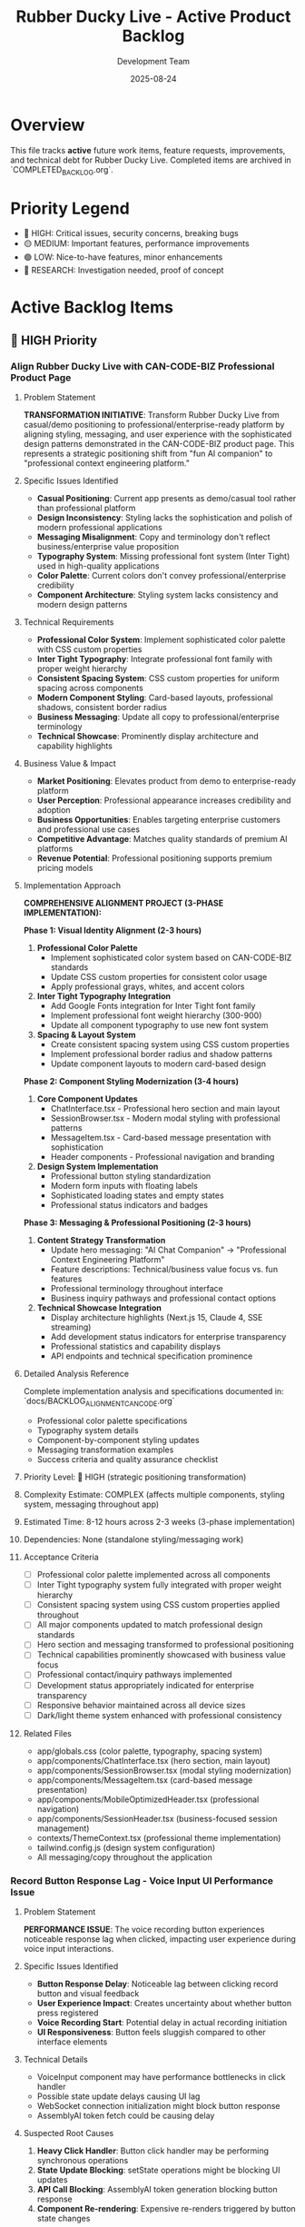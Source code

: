 #+TITLE: Rubber Ducky Live - Active Product Backlog  
#+DATE: 2025-08-24
#+AUTHOR: Development Team

* Overview
This file tracks **active** future work items, feature requests, improvements, and technical debt for Rubber Ducky Live. Completed items are archived in `COMPLETED_BACKLOG.org`.

* Priority Legend
- 🔴 HIGH: Critical issues, security concerns, breaking bugs
- 🟡 MEDIUM: Important features, performance improvements  
- 🟢 LOW: Nice-to-have features, minor enhancements
- 🔵 RESEARCH: Investigation needed, proof of concept

* Active Backlog Items

** 🔴 HIGH Priority

*** Align Rubber Ducky Live with CAN-CODE-BIZ Professional Product Page
**** Problem Statement
**TRANSFORMATION INITIATIVE**: Transform Rubber Ducky Live from casual/demo positioning to professional/enterprise-ready platform by aligning styling, messaging, and user experience with the sophisticated design patterns demonstrated in the CAN-CODE-BIZ product page. This represents a strategic positioning shift from "fun AI companion" to "professional context engineering platform."

**** Specific Issues Identified
- **Casual Positioning**: Current app presents as demo/casual tool rather than professional platform
- **Design Inconsistency**: Styling lacks the sophistication and polish of modern professional applications
- **Messaging Misalignment**: Copy and terminology don't reflect business/enterprise value proposition
- **Typography System**: Missing professional font system (Inter Tight) used in high-quality applications
- **Color Palette**: Current colors don't convey professional/enterprise credibility
- **Component Architecture**: Styling system lacks consistency and modern design patterns

**** Technical Requirements
- **Professional Color System**: Implement sophisticated color palette with CSS custom properties
- **Inter Tight Typography**: Integrate professional font family with proper weight hierarchy
- **Consistent Spacing System**: CSS custom properties for uniform spacing across components
- **Modern Component Styling**: Card-based layouts, professional shadows, consistent border radius
- **Business Messaging**: Update all copy to professional/enterprise terminology
- **Technical Showcase**: Prominently display architecture and capability highlights

**** Business Value & Impact
- **Market Positioning**: Elevates product from demo to enterprise-ready platform
- **User Perception**: Professional appearance increases credibility and adoption
- **Business Opportunities**: Enables targeting enterprise customers and professional use cases
- **Competitive Advantage**: Matches quality standards of premium AI platforms
- **Revenue Potential**: Professional positioning supports premium pricing models

**** Implementation Approach
**COMPREHENSIVE ALIGNMENT PROJECT (3-PHASE IMPLEMENTATION):**

**Phase 1: Visual Identity Alignment (2-3 hours)**
1. **Professional Color Palette**
   - Implement sophisticated color system based on CAN-CODE-BIZ standards
   - Update CSS custom properties for consistent color usage
   - Apply professional grays, whites, and accent colors

2. **Inter Tight Typography Integration**  
   - Add Google Fonts integration for Inter Tight font family
   - Implement professional font weight hierarchy (300-900)
   - Update all component typography to use new font system

3. **Spacing & Layout System**
   - Create consistent spacing system using CSS custom properties
   - Implement professional border radius and shadow patterns
   - Update component layouts to modern card-based design

**Phase 2: Component Styling Modernization (3-4 hours)**
1. **Core Component Updates**
   - ChatInterface.tsx - Professional hero section and main layout
   - SessionBrowser.tsx - Modern modal styling with professional patterns
   - MessageItem.tsx - Card-based message presentation with sophistication
   - Header components - Professional navigation and branding

2. **Design System Implementation**
   - Professional button styling standardization
   - Modern form inputs with floating labels
   - Sophisticated loading states and empty states
   - Professional status indicators and badges

**Phase 3: Messaging & Professional Positioning (2-3 hours)**
1. **Content Strategy Transformation**
   - Update hero messaging: "AI Chat Companion" → "Professional Context Engineering Platform" 
   - Feature descriptions: Technical/business value focus vs. fun features
   - Professional terminology throughout interface
   - Business inquiry pathways and professional contact options

2. **Technical Showcase Integration**
   - Display architecture highlights (Next.js 15, Claude 4, SSE streaming)
   - Add development status indicators for enterprise transparency
   - Professional statistics and capability displays
   - API endpoints and technical specification prominence

**** Detailed Analysis Reference
Complete implementation analysis and specifications documented in: `docs/BACKLOG_ALIGNMENT_CAN_CODE.org`
- Professional color palette specifications
- Typography system details
- Component-by-component styling updates
- Messaging transformation examples  
- Success criteria and quality assurance checklist

**** Priority Level: 🔴 HIGH (strategic positioning transformation)
**** Complexity Estimate: COMPLEX (affects multiple components, styling system, messaging throughout app)
**** Estimated Time: 8-12 hours across 2-3 weeks (3-phase implementation)
**** Dependencies: None (standalone styling/messaging work)
**** Acceptance Criteria
- [ ] Professional color palette implemented across all components
- [ ] Inter Tight typography system fully integrated with proper weight hierarchy
- [ ] Consistent spacing system using CSS custom properties applied throughout
- [ ] All major components updated to match professional design standards
- [ ] Hero section and messaging transformed to professional positioning
- [ ] Technical capabilities prominently showcased with business value focus
- [ ] Professional contact/inquiry pathways implemented
- [ ] Development status appropriately indicated for enterprise transparency
- [ ] Responsive behavior maintained across all device sizes
- [ ] Dark/light theme system enhanced with professional consistency
**** Related Files
- app/globals.css (color palette, typography, spacing system)
- app/components/ChatInterface.tsx (hero section, main layout)
- app/components/SessionBrowser.tsx (modal styling modernization)
- app/components/MessageItem.tsx (card-based message presentation)
- app/components/MobileOptimizedHeader.tsx (professional navigation)
- app/components/SessionHeader.tsx (business-focused session management)
- contexts/ThemeContext.tsx (professional theme implementation)
- tailwind.config.js (design system configuration)
- All messaging/copy throughout the application

*** Record Button Response Lag - Voice Input UI Performance Issue
**** Problem Statement
**PERFORMANCE ISSUE**: The voice recording button experiences noticeable response lag when clicked, impacting user experience during voice input interactions.

**** Specific Issues Identified
- **Button Response Delay**: Noticeable lag between clicking record button and visual feedback
- **User Experience Impact**: Creates uncertainty about whether button press registered
- **Voice Recording Start**: Potential delay in actual recording initiation
- **UI Responsiveness**: Button feels sluggish compared to other interface elements

**** Technical Details
- VoiceInput component may have performance bottlenecks in click handler
- Possible state update delays causing UI lag
- WebSocket connection initialization might block button response
- AssemblyAI token fetch could be causing delay

**** Suspected Root Causes
1. **Heavy Click Handler**: Button click handler may be performing synchronous operations
2. **State Update Blocking**: setState operations might be blocking UI updates
3. **API Call Blocking**: AssemblyAI token generation blocking button response
4. **Component Re-rendering**: Expensive re-renders triggered by button state changes

**** Implementation Approach
**PERFORMANCE OPTIMIZATION REQUIRED:**
1. **Button Response Optimization**
   - Add immediate visual feedback (optimistic UI updates)
   - Move heavy operations to async handlers
   - Implement loading states for better UX

2. **Click Handler Refactoring**
   - Separate immediate UI updates from async operations
   - Use React.startTransition for non-urgent updates
   - Add performance profiling to identify bottlenecks

3. **State Management Improvements**
   - Optimize state structure to minimize re-renders
   - Use useCallback/useMemo for expensive operations
   - Consider moving heavy logic to custom hooks

4. **Testing & Validation**
   - Add performance monitoring for button response times
   - Test on various devices/browsers for consistency
   - User testing to validate improved responsiveness

**** Priority: 🔴 HIGH
**** Complexity: Medium
**** Dependencies: VoiceInput component, AssemblyAI integration
**** Related Files: `app/components/VoiceInput.tsx`, `hooks/useSpeechRecognition.ts`

*** Session Chat Message Order - Change Message Display Order
**** Problem Statement
**UX FEATURE**: Users need the ability to change the order in which messages are displayed within a chat session for better conversation flow and usability.

**** Specific Issues Identified
- **Fixed Message Order**: Messages currently display in a fixed chronological order
- **User Preference**: Different users may prefer different message ordering (newest first vs oldest first)
- **Conversation Flow**: Some debugging/analysis workflows benefit from reverse chronological order
- **Usability**: No option to customize message display to user preference

**** Technical Details
- Messages are currently rendered in chronological order (oldest to newest)
- No UI controls to toggle message order
- Message virtualization may need updates to handle order changes
- Scroll position management needed when order changes

**** Suspected Root Causes
1. **Hard-coded Message Order**: Message rendering assumes chronological order
2. **Missing UI Controls**: No toggle/button to change message order
3. **State Management**: No preference storage for message order setting
4. **Virtualization**: VirtualizedMessageList may need order-aware updates

**** Implementation Approach
**FEATURE DEVELOPMENT REQUIRED:**
1. **UI Controls Implementation**
   - Add message order toggle button to chat interface
   - Design intuitive toggle (newest first ↔ oldest first)
   - Position in session header or chat controls area

2. **State Management**
   - Add messageOrder preference to user settings
   - Store preference in localStorage and user preferences API
   - Update ChatInterface to respect order preference

3. **Message Rendering Updates**
   - Update filteredMessages logic to respect order preference
   - Modify VirtualizedMessageList for reverse order support
   - Maintain scroll position during order changes

4. **Preference Persistence**
   - Store message order preference per user
   - Apply preference across all sessions
   - Sync with user preferences API

**** Priority: 🔴 HIGH
**** Complexity: Medium
**** Estimated Time: 3-4 hours
**** Dependencies: None
**** Related Files:
- `app/components/ChatInterface.tsx` - Main message display logic
- `app/components/VirtualizedMessageList.tsx` - Message virtualization
- `contexts/PreferencesContext.tsx` - User preference management
- `app/api/preferences/route.ts` - Preference storage API

**** Acceptance Criteria:
- [ ] Toggle button to switch between newest first / oldest first
- [ ] Message order preference persists across sessions
- [ ] Smooth transition when changing order (no jarring jumps)
- [ ] Scroll position maintained appropriately during order changes
- [ ] Works with message virtualization system
- [ ] Preference stored in user settings

*** Session History Loading Performance - Slow Session List
**** Problem Statement
**PERFORMANCE**: Session history list is slow to load session items, causing poor user experience when navigating between conversations.

**** Specific Issues Identified
- **Slow Session Loading**: Session list takes too long to populate
- **User Experience**: Delay impacts navigation between conversations
- **Performance Impact**: May affect user retention and workflow efficiency

**** Technical Details
- loadSessions API call may be inefficient
- Large session data may be loaded unnecessarily
- Database queries might not be optimized
- React rendering performance could be improved

**** Suspected Root Causes
1. **Database Query Optimization**: Inefficient MongoDB queries loading full session data
2. **API Response Size**: Loading full message content when only metadata needed
3. **React Rendering**: Inefficient list rendering without virtualization
4. **Caching**: No proper caching strategy for session metadata

**** Implementation Approach
**OPTIMIZATION REQUIRED:**
1. **Database Query Optimization**
   - Use projection to load only metadata (name, date, message count)
   - Add proper indexes on userId, createdAt, updatedAt fields
   - Implement pagination for large session lists

2. **API Response Optimization**
   - Create lightweight session metadata API endpoint
   - Separate full session loading from list loading
   - Add caching headers for session lists

3. **Frontend Performance**
   - Implement virtual scrolling for session list
   - Add proper loading states and skeleton screens
   - Cache session metadata in React state/local storage

**** Priority: 🔴 HIGH
**** Complexity: Medium
**** Estimated Time: 4-6 hours
**** Dependencies: None
**** Related Files:
- `/api/sessions/route.ts` - Session list API
- `/contexts/SessionContext.tsx` - Session state management
- `/components/SessionList.tsx` - Session list UI component

**** Acceptance Criteria:
- [ ] Session list loads in <500ms
- [ ] Smooth scrolling with large session lists
- [ ] Proper loading states during fetch
- [ ] Cache session metadata locally
- [ ] Maintain current functionality
   - Ensure useStreamingChat properly loads historical messages

3. **Mobile/Responsive Testing** 
   - Test across different device sizes and orientations
   - Verify CSS container dimensions and overflow handling
   - Check touch scrolling and viewport interactions

**** Priority Level: 🔴 HIGH (CRITICAL - Complete message display failure)
**** Complexity Estimate: Medium (1-2 weeks) - Requires deep debugging of virtualization system
**** Dependencies: VirtualizedMessageList, useStreamingChat, message loading system
**** Acceptance Criteria
- [ ] All messages display correctly in sessions regardless of message count
- [ ] Message virtualization works properly on mobile and desktop
- [ ] Scroll behavior maintains message visibility
- [ ] Long-running sessions display complete message history
- [ ] No blank/empty chat interfaces in active sessions
**** Related Files
- app/components/VirtualizedMessageList.tsx (message virtualization)
- app/components/ChatInterface.tsx (main chat container)
- hooks/useStreamingChat.ts (message loading/state management)
- hooks/useMessageVirtualization.ts (virtualization logic)

*** Session Header State Persistence Bug
**** Problem Statement
**CRITICAL**: When starting a new conversation, session header retains name and details from previously rendered session chat instead of showing current/new session information.

**** Technical Details
- Session header shows stale data from previous session
- Affects new conversation creation user experience
- May indicate state management issues in session context or header component
- Could confuse users about which session they're actually in

**** Implementation Approach
**IMMEDIATE INVESTIGATION REQUIRED:**
1. **Debug Session Header Component**
   - Check state management and prop updates
   - Verify session context is properly updated on route/session changes
   - Ensure header re-renders when new session is created

2. **Session Context Management**
   - Review session switching logic
   - Check for stale state persistence between session changes
   - Verify cleanup when creating new sessions

**** Priority Level: 🔴 HIGH (CRITICAL - State management failure)
**** Complexity Estimate: Simple to Medium (3-5 days)
**** Dependencies: Session context, Header component, Session routing
**** Acceptance Criteria
- [ ] New conversation shows correct session header immediately
- [ ] No stale data from previous sessions persists
- [ ] Session header updates properly on all session changes
**** Related Files
- app/components/SessionHeader.tsx (or similar header component)
- contexts/SessionContext.tsx (session state management)
- Session routing and navigation logic

*** Mobile Navigation Optimization Initiative  
**** Problem Statement
Multiple mobile navigation issues identified that impact user experience:
- Hamburger menu scroll optimization needed
- Hamburger menu not closing properly
- Dark mode switcher missing for mobile
- Sidebar left menu scrollability issues in sections

**** Implementation Approach
Comprehensive mobile navigation overhaul to address all related issues in one cohesive effort.

** 🟡 MEDIUM Priority

*** Agent System Feature Updates & Enhancements
**** Problem Statement
Current agent system requires enhancements to improve user experience and functionality:
- Agent selector UI could be more intuitive and responsive
- Need better agent performance monitoring and metrics
- Missing agent creation/editing workflow improvements  
- Agent processing feedback could be enhanced
- Integration with Claude Code sub-agents needs investigation

**** Technical Requirements
- Improve AgentSelector component UX with better loading states
- Add agent performance metrics tracking
- Enhance agent creation modal with better validation
- Implement agent usage analytics and success tracking
- Investigate Claude Code sub-agent integration issues
- Add agent favorites/starred system integration
- Improve agent processing error handling and user feedback

**** Implementation Approaches
1. **UI/UX Enhancements**
   - Redesign AgentSelector with improved visual hierarchy
   - Add loading states and skeleton screens during agent operations
   - Implement better responsive design for mobile agent selection
   
2. **Performance & Monitoring**  
   - Integrate usePerformanceMonitor hook for agent operations
   - Add agent processing time metrics
   - Track agent success/failure rates
   
3. **Feature Improvements**
   - Enhanced agent creation workflow with better validation
   - Agent templates or presets for common use cases
   - Integration with existing stars system for agent favorites
   
4. **Integration Investigation**
   - Research why Claude Code isn't using defined sub-agents properly
   - Improve agent processing feedback and error messages
   - Better integration between custom agents and system agents

**** Priority Level: 🟡 MEDIUM
**** Complexity Estimate: Medium to Complex (2-4 weeks)
**** Dependencies: Performance monitoring system, Stars system
**** Acceptance Criteria
- [ ] Agent selector UI is more responsive and intuitive
- [ ] Agent performance metrics are tracked and displayed  
- [ ] Agent creation workflow is streamlined
- [ ] Error handling and feedback is improved
- [ ] Claude Code sub-agent integration issues are resolved
- [ ] Agent favorites system is integrated with stars
**** Related Files
- hooks/useAgents.ts (main agent management hook)
- app/components/AgentSelector.tsx (agent selection UI)
- app/api/agents/route.ts (agent API endpoints)
- hooks/usePerformanceMonitor.ts (performance tracking)

*** UI Low Contrast Text/Background Issues
**** Problem Statement
Critical accessibility and readability issues due to severely low contrast between text and background colors, making content nearly unreadable.

**** Specific Issues Identified
- **Dark Mode "Let's chat about:" Dialogue**: Light gray text on gray background in welcome dialogue bubble
- **Message Content**: "Quack quack! Ready for some classic rubber duck debugging?" text is barely visible in dark mode
- **System Messages**: Welcome/intro messages have insufficient contrast ratios specifically in dark theme

**** Technical Details
- Text is extremely difficult to read in dark mode theme
- Does NOT meet WCAG 2.1 contrast ratio requirements (4.5:1 for normal text, 3:1 for large text)
- Severely impacts users with visual impairments or color vision deficiencies
- Dark theme implementation needs contrast ratio improvements
- Issue appears to be specific to theme-aware styling in welcome dialogue components

**** Implementation Approach
1. **Accessibility Audit**
   - Run automated contrast checking tools
   - Test with WCAG contrast ratio guidelines
   - Identify specific components with contrast issues

2. **Design System Update**
   - Review and update color palette for better contrast
   - Ensure dark mode and light mode both meet accessibility standards
   - Create contrast-compliant color variables

3. **Component Updates**
   - Update affected components with improved color schemes
   - Test across different devices and screen settings
   - Ensure consistent contrast across the entire application

**** Priority Level: 🟡 MEDIUM (upgraded due to severe accessibility impact)  
**** Complexity Estimate: Simple to Medium (1-2 weeks)
**** Dependencies: Design system, Theme system
**** Acceptance Criteria
- [ ] All UI components meet WCAG 2.1 contrast requirements
- [ ] Text is clearly readable in both light and dark modes
- [ ] Automated contrast checking passes for all components
- [ ] Manual testing confirms improved readability
**** Related Files
- app/globals.css (global color definitions)
- contexts/ThemeContext.tsx (theme management)
- tailwind.config.js (color system configuration)
- All component files with text/background styling

*** Google OAuth Mobile Configuration Error
**** Problem Statement
Google OAuth fails on first attempt with configuration error, but works on second try on mobile devices.

**** Technical Details
- First authentication attempt: Configuration error
- Second authentication attempt: Success
- Affects mobile users specifically

*** Session History View Count Issue  
**** Problem Statement
Session history view count stays at 0 regardless of actual usage.

**** Technical Details
- View count not incrementing properly
- May be related to session tracking or database updates

*** Click Text Highlighting Feature
**** Problem Statement
Need ability to click on text sections to make them more prominent/highlighted/featured in messages.

**** Implementation Approach
Add interactive text highlighting functionality for better message readability and emphasis.

*** Voice Transcript Status Indicators
**** Problem Statement
Users need visual feedback about the status of their voice transcripts during the speech-to-text process. Currently, there's no clear indication of whether a transcript is waiting to be sent, ready to be sent to the transcriber, or has been sent to the transcriber.

**** Technical Requirements
- Add small color-coded status indicators for voice transcript states
- Red indicator: Transcript waiting to be sent (buffering/silence detection phase)
- Yellow indicator: Ready to be sent to transcriber (silence threshold met)
- Green indicator: Sent to transcriber (processing by AssemblyAI)
- Position indicator near the voice input area for clear visibility

**** Implementation Approach
1. **Status State Management**
   - Track transcript status in useSpeechRecognition hook
   - Create TranscriptStatus enum with WAITING, READY, SENT states
   - Update status based on WebSocket connection and data flow

2. **UI Component**
   - Create TranscriptStatusIndicator component
   - Use small circular indicators with appropriate colors
   - Add tooltips explaining each status
   - Smooth transitions between states

3. **Integration Points**
   - Update ChatInterface to include status indicator
   - Position near microphone button or input area
   - Ensure mobile-responsive sizing and positioning

**** Priority Level: 🟡 MEDIUM
**** Complexity Estimate: Simple (2-3 days)
**** Dependencies: AssemblyAI integration, useSpeechRecognition hook
**** Acceptance Criteria
- [ ] Status indicator shows red when recording but not ready to send
- [ ] Status indicator shows yellow when silence detected and ready to send
- [ ] Status indicator shows green when transcript sent to AssemblyAI
- [ ] Indicators have clear tooltips explaining their meaning
- [ ] Mobile-responsive design implemented
**** Related Files
- hooks/useSpeechRecognition.ts (main voice recognition hook)
- app/components/ChatInterface.tsx (main chat UI)
- app/components/VoiceInput.tsx (voice input component)

*** ElevenLabs Text-to-Speech Integration
**** Problem Statement
Users want the ability to have AI responses read aloud using natural-sounding voices. ElevenLabs provides high-quality text-to-speech capabilities that would enhance the conversational experience, especially for accessibility and hands-free usage.

**** Technical Requirements
- Integrate ElevenLabs API for text-to-speech conversion
- Add play/pause controls for AI message audio playbook
- Support multiple voice options from ElevenLabs
- Implement audio queue management for streaming responses
- Add user preferences for auto-play and voice selection

**** Implementation Approach
1. **API Integration**
   - Set up ElevenLabs API client with authentication
   - Create TTS service module for API calls
   - Handle streaming audio responses
   - Implement error handling and fallbacks

2. **Audio Player Component**
   - Create AudioPlayer component for message playback
   - Add play/pause/stop controls
   - Show audio loading and progress indicators
   - Support playback speed adjustment

3. **User Preferences**
   - Add TTS settings to user preferences
   - Voice selection dropdown with preview
   - Auto-play toggle for new messages
   - Volume and speed controls

4. **Performance Considerations**
   - Cache audio for repeated playback
   - Implement audio preloading for better UX
   - Handle concurrent audio requests efficiently
   - Clean up audio resources properly

**** Priority Level: 🟡 MEDIUM
**** Complexity Estimate: Medium (1-2 weeks)
**** Dependencies: User preferences system, message rendering
**** Acceptance Criteria
- [ ] ElevenLabs API successfully integrated
- [ ] Audio playback controls added to AI messages
- [ ] Multiple voice options available
- [ ] User preferences for TTS implemented
- [ ] Smooth playback of streaming responses
- [ ] Proper error handling for API failures
- [ ] Mobile-responsive audio controls
**** Related Files
- lib/elevenlabs.ts (new - API client)
- app/components/AudioPlayer.tsx (new - audio controls)
- app/components/MessageItem.tsx (integrate audio player)
- contexts/PreferencesContext.tsx (TTS preferences)
- app/api/tts/route.ts (new - TTS API endpoint)

*** Feature Flags System
**** Problem Statement
The application needs a robust feature flags system to enable controlled rollouts, A/B testing, feature toggles for different environments, and the ability to quickly disable features in production without code deployments. Currently, there's no systematic way to control feature availability across different users, environments, or deployment stages.

**** Technical Requirements
- Dynamic feature flag management without code deployments
- User-based, role-based, and percentage-based flag targeting
- Environment-specific flag configurations (dev, staging, production)
- Real-time flag updates without application restart
- Admin interface for managing flags
- Analytics and metrics for flag usage
- Integration with existing user preferences system

**** Implementation Approach
1. **Core Flag System**
   - Create FeatureFlag model with flag definitions
   - Implement flag evaluation engine with targeting rules
   - Add caching layer for performance (Redis or in-memory)
   - Create flag configuration API endpoints

2. **Flag Management Interface**
   - Build admin dashboard for flag management
   - Add flag creation, editing, and deletion functionality
   - Implement targeting rules UI (user groups, percentages, etc.)
   - Add flag status monitoring and usage analytics

3. **Client Integration**
   - Create useFeatureFlag hook for React components
   - Add FeatureFlag component for conditional rendering
   - Implement flag prefetching and caching on client
   - Add debugging tools for development

4. **Common Feature Flags**
   - NEW_VOICE_TRANSCRIPT_INDICATORS (voice status indicators)
   - ELEVENLABS_TTS_INTEGRATION (text-to-speech features)
   - ENHANCED_EXPORT_OPTIONS (advanced export features)
   - CONTINUOUS_MODE_V2 (improved continuous conversation)
   - ADVANCED_AGENT_FEATURES (power agent enhancements)

**** Priority Level: 🟡 MEDIUM  
**** Complexity Estimate: Medium to Complex (2-3 weeks)
**** Dependencies: User authentication, admin roles, preferences system
**** Acceptance Criteria
- [ ] Feature flags can be created and managed via admin interface
- [ ] Flags support user-based and percentage-based targeting
- [ ] Real-time flag updates work without app restart
- [ ] useFeatureFlag hook provides clean component integration
- [ ] Flag usage analytics and monitoring implemented
- [ ] Environment-specific flag configurations supported
- [ ] Performance impact is minimal (< 5ms per flag check)
- [ ] Rollback capability for quickly disabling problematic flags
**** Related Files
- models/FeatureFlag.ts (new - flag definitions and targeting)
- contexts/FeatureFlagsContext.tsx (new - flag state management)
- hooks/useFeatureFlag.ts (new - flag consumption hook)
- app/components/FeatureFlag.tsx (new - conditional rendering)
- app/admin/feature-flags/page.tsx (new - management interface)
- app/api/feature-flags/route.ts (new - flag management API)
- lib/featureFlags.ts (new - flag evaluation engine)
- lib/flagCache.ts (new - caching and performance)

*** Message Queue System for Session Chats
**** Problem Statement
The current session chat system processes messages synchronously, which can lead to blocking, race conditions, and poor user experience during high-load scenarios. A queueing system could improve reliability, performance, and enable advanced features like message retry, batch processing, and better error handling.

**** Technical Requirements
- Asynchronous message processing with queue management
- Message retry mechanism for failed operations
- Priority-based message handling (user messages vs system messages)
- Queue persistence for reliability across server restarts
- Real-time status updates for message processing states
- Dead letter queue for permanently failed messages
- Queue monitoring and analytics dashboard

**** Implementation Approach
1. **Core Queue Infrastructure**
   - Implement Redis-based message queue (Bull or BullMQ)
   - Create message job types (user message, AI response, export, etc.)
   - Add queue workers for different message types
   - Implement job retry logic with exponential backoff

2. **Message Processing Pipeline**
   - Queue user messages instead of immediate processing
   - Process AI responses asynchronously with progress tracking
   - Handle message dependencies (responses depend on user messages)
   - Add message validation and sanitization in queue workers

3. **User Experience Enhancements**
   - Real-time message status updates (queued, processing, completed, failed)
   - Optimistic UI updates with queue status indicators
   - Message retry UI for failed messages
   - Queue position and estimated processing time

4. **Advanced Features**
   - Batch processing for export operations
   - Priority queues for premium users or urgent messages
   - Message scheduling (delayed sending)
   - Queue-based rate limiting per user/session

**** Benefits
- **Improved Reliability**: Messages won't be lost during server issues
- **Better Performance**: Non-blocking message processing
- **Enhanced UX**: Clear status indicators and retry mechanisms  
- **Scalability**: Queue workers can be scaled independently
- **Advanced Features**: Enables batch operations and scheduling
- **Monitoring**: Detailed insights into message processing patterns

**** Priority Level: 🟡 MEDIUM
**** Complexity Estimate: Complex (3-4 weeks)
**** Dependencies: Redis infrastructure, message processing refactor
**** Acceptance Criteria
- [ ] Messages are queued and processed asynchronously
- [ ] Real-time status updates for message processing
- [ ] Failed message retry mechanism implemented
- [ ] Queue monitoring dashboard available
- [ ] Message processing is more reliable than current system
- [ ] Performance improvement measurable (faster response times)
- [ ] Queue persistence survives server restarts
- [ ] Dead letter queue handling implemented
**** Related Files
- lib/messageQueue.ts (new - queue management)
- lib/queueWorkers.ts (new - job processing workers)
- contexts/MessageQueueContext.tsx (new - queue state management)
- hooks/useMessageQueue.ts (new - queue status hook)
- app/components/MessageStatusIndicator.tsx (new - queue status UI)
- app/api/queue/route.ts (new - queue management API)
- app/admin/queue/page.tsx (new - queue monitoring dashboard)

** 🟢 LOW Priority

*** PWA Icons Missing (404 Errors)
**** Problem Statement
Manifest.json references icons in `/icons/` directory that don't exist, causing 404 errors for PWA functionality.

**** Implementation Approach
Create missing PWA icons from existing rubber duck logos in various required sizes (72x72 to 512x512).

*** Optimize Message Options/Buttons
**** Problem Statement
Message action buttons (copy, retry, star, tag, export) need optimization for better performance and user experience.

**** Implementation Approach
Review and optimize button rendering, mobile touch targets, visual design, and state management.

*** Optimize Starring System
**** Problem Statement
Stars API generates 409 conflict responses (functionality works but logs conflicts). System needs performance and UX improvements.

**** Technical Details
- 409 conflict responses in stars API endpoints
- Potential optimization areas: caching, optimistic updates, bulk operations
- Component interface recently updated but may need further refinement

*** Export Tooltip Z-Index Issue
Minor UI issue with tooltip layering in export functionality.

*** Copy Button on Messages Issue  
Copy button functionality needs refinement or fixes.

** 🔵 RESEARCH

*** Claude Code Sub-Agent Integration
**** Problem Statement
Investigate why Claude Code isn't using defined custom AI agents properly.

**** Research Areas
- Agent recognition system
- Integration points
- Configuration requirements

*** Vercel Pro Upgrade Evaluation
**** Problem Statement
Consider Vercel Pro upgrade for separate deployment environments instead of current develop→production workflow.

**** Research Areas  
- Cost-benefit analysis
- Feature comparison
- Deployment environment separation capabilities

* Recently Added Items (Session Notes)
Items added during current development session but not yet prioritized:

- Mobile hamburger menu scroll optimization
- Mobile hamburger menu not closing  
- Mobile dark mode switcher
- Mobile sidebar left menu scrollability in sections
- Session header layout consolidation (partially addressed)

* Archive Reference
Completed items moved to: `docs/COMPLETED_BACKLOG.org`